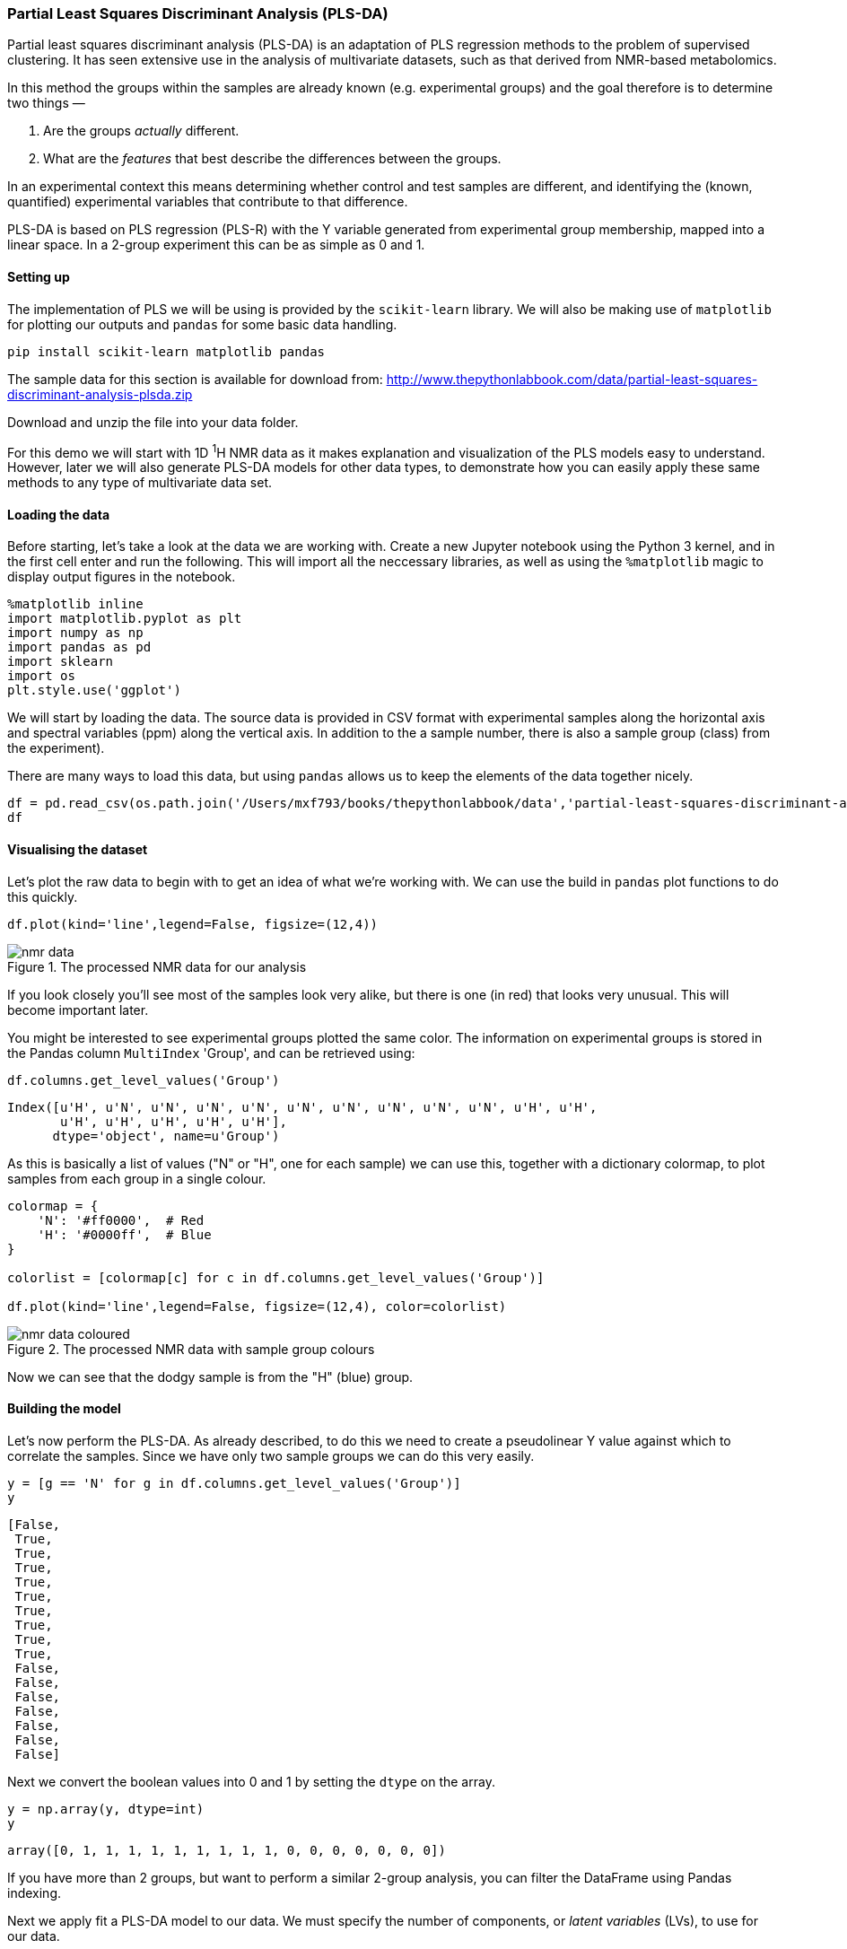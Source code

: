 === Partial Least Squares Discriminant Analysis (PLS-DA)

Partial least squares discriminant analysis (PLS-DA) is an adaptation of PLS
regression methods to the problem of supervised clustering. It has seen
extensive use in the analysis of multivariate datasets, such as that derived
from NMR-based metabolomics.


In this method the
groups within the samples are already known (e.g. experimental groups) and the
goal therefore is to determine two things —

1. Are the groups _actually_ different.
2. What are the _features_ that best describe the differences between the groups.

In an experimental context this means determining whether control and test
samples are different, and identifying the (known, quantified) experimental
variables that contribute to that difference.

PLS-DA is based on PLS regression (PLS-R) with the Y variable generated from
experimental group membership, mapped into a linear space. In a 2-group experiment
this can be as simple as 0 and 1.

==== Setting up

The implementation of PLS we will be using is provided by the `scikit-learn`
library. We will also be making use of `matplotlib` for plotting our outputs
and `pandas` for some basic data handling.

[.terminal]
----
pip install scikit-learn matplotlib pandas
----

The sample data for this section is available for download from:
http://www.thepythonlabbook.com/data/partial-least-squares-discriminant-analysis-plsda.zip

Download and unzip the file into your data folder.

For this demo we will start with 1D ^1^H NMR data as it makes explanation and
visualization of the PLS models easy to understand. However, later we will
also generate PLS-DA models for other data types, to demonstrate how you
can easily apply these same methods to any type of multivariate data set.

==== Loading the data

Before starting, let's take a look at the data we are working with.
Create a new Jupyter notebook using the Python 3 kernel, and in the first cell
enter and run the following. This will import all the neccessary libraries, as
well as using the `%matplotlib` magic to display output figures in the notebook.

[source,python]
----
%matplotlib inline
import matplotlib.pyplot as plt
import numpy as np
import pandas as pd
import sklearn
import os
plt.style.use('ggplot')
----

We will start by loading the data. The source data is provided in CSV format
with experimental samples along the horizontal axis and spectral variables (ppm) along the
vertical axis. In addition to the a sample number, there is also a sample group
(class) from the experiment).

There are many ways to load this data, but using `pandas` allows
us to keep the elements of the data together nicely.

[source,python]
----
df = pd.read_csv(os.path.join('/Users/mxf793/books/thepythonlabbook/data','partial-least-squares-discriminant-analysis-plsda','data.csv'), index_col=0, header=[0,1])
df
----

==== Visualising the dataset

Let's plot the raw data to begin with to get an idea of what we're working with.
We can use the build in `pandas` plot functions to do this quickly.

[source,python]
----
df.plot(kind='line',legend=False, figsize=(12,4))
----

////
python
_.figure.savefig('./img/partial-least-squares-discriminant-analysis-plsda/nmr-data.png', dpi=200)
////

.The processed NMR data for our analysis
image::./img/partial-least-squares-discriminant-analysis-plsda/nmr-data.png[]

If you look closely you'll see most of the samples look very alike, but there is
one (in red) that looks very unusual. This will become important later.

You might be interested to see experimental groups plotted the same color. The
information on experimental groups is stored in the Pandas column `MultiIndex`
'Group', and can be retrieved using:

[source,python]
----
df.columns.get_level_values('Group')
----
....
Index([u'H', u'N', u'N', u'N', u'N', u'N', u'N', u'N', u'N', u'N', u'H', u'H',
       u'H', u'H', u'H', u'H', u'H'],
      dtype='object', name=u'Group')
....

As this is basically a list of values ("N" or "H", one for each sample) we
can use this, together with a dictionary colormap, to plot samples from each
group in a single colour.

[source,python]
----
colormap = {
    'N': '#ff0000',  # Red
    'H': '#0000ff',  # Blue
}

colorlist = [colormap[c] for c in df.columns.get_level_values('Group')]

df.plot(kind='line',legend=False, figsize=(12,4), color=colorlist)
----

////
python
_.figure.savefig('./img/partial-least-squares-discriminant-analysis-plsda/nmr-data-coloured.png', dpi=200)
////

.The processed NMR data with sample group colours
image::./img/partial-least-squares-discriminant-analysis-plsda/nmr-data-coloured.png[]

Now we can see that the dodgy sample is from the "H" (blue) group.

==== Building the model

Let's now
perform the PLS-DA. As already described, to do this we need to create a
pseudolinear Y value against which to correlate the samples. Since we have only
two sample groups we can do this very easily.

[source,python]
----
y = [g == 'N' for g in df.columns.get_level_values('Group')]
y
----
....
[False,
 True,
 True,
 True,
 True,
 True,
 True,
 True,
 True,
 True,
 False,
 False,
 False,
 False,
 False,
 False,
 False]
....

Next we convert the boolean values into 0 and 1 by setting the `dtype` on the array.

[source,python]
----
y = np.array(y, dtype=int)
y
----
....
array([0, 1, 1, 1, 1, 1, 1, 1, 1, 1, 0, 0, 0, 0, 0, 0, 0])
....

If you have more than 2 groups, but want to perform a similar 2-group analysis,
you can filter the DataFrame using Pandas indexing.

Next we apply fit a PLS-DA model to our data. We must specify the number of
components, or _latent variables_ (LVs), to use for our data.

[source,python]
----
from sklearn.cross_decomposition import PLSRegression
plsr = PLSRegression(n_components=2, scale=False) # <1>
plsr.fit(df.values.T, y) # <2>
----
<1> We select 2 components, with autoscaling off.
<2> The algorithm expects data to be in the transpose, with samples in the
horizontal axis and features in the vertical.

==== Scores and weights

The key elements of a PLS-DA are the scores and weights of the model. The _scores_
describe the position of each sample in each determined latent variable (LV). Notice
how there are two columns, one for each LV, and 17 rows, one for each sample.
You can see the scores as follows:

[source,python]
----
plsr.x_scores_
----
....
array([[-3.89611177,  0.63670615],
       [ 0.45130405,  0.2670518 ],
       [ 0.57231162,  0.21282613],
       [ 0.49461256,  0.14515445],
       [ 0.56241956,  0.09096893],
       [ 0.6650397 ,  0.27074594],
       [ 0.49613275,  0.35219217],
       [ 0.10264215,  0.51124086],
       [ 0.58655054,  0.27135712],
       [ 0.73518884,  0.11557932],
       [ 0.58786011,  0.08883542],
       [-0.64436773, -0.88135558],
       [-0.5939848 , -0.83145755],
       [-0.5002382 , -0.81607976],
       [ 0.13732602, -0.17700316],
       [ 0.17014101, -0.15633072],
       [ 0.07317358, -0.10043153]])
....

In contrast, the _weights_ describe the contribution of each variable to each LV.
You can view the shape of the weights as follows. Again there are 2 columns, one
for each LV and 383 rows, one for each variable.

[source,python]
----
plsr.x_weights_.shape  # <1>
----
<1> You can remove the `.shape` to see the full list of data, but it's rather long.

This isn't very enlightening in itself so lets plot these values. Again,
we'll generate a DataFrame to simplify the plotting. As samples are in the rows
in the scores array, we assign an index from `df.columns`.

[source,python]
----
scores = pd.DataFrame(plsr.x_scores_)
scores.index=df.columns

ax = scores.plot(x=0, y=1, kind='scatter', s=50, alpha=0.7, c=colorlist, figsize=(6,6))
ax.set_xlabel('Scores on LV 1')
ax.set_ylabel('Scores on LV 2')
----

////
python
_.figure.savefig('./img/partial-least-squares-discriminant-analysis-plsda/scores-lv1-lv2.png', dpi=200)
////

.PLS-DA Scores plot for Latent variable 1 vs. Latent variable 2
image::./img/partial-least-squares-discriminant-analysis-plsda/scores-lv1-lv2.png[]

So we have good separation between our sample groups, however it is in LV2. While
practically this has little effect, the fact that the major variation in our data
is not between our sample groups is a little alarming. Remember, PLS-DA is a
_supervised_ approach, whereby the algorithm is specifically tuned to find the
difference beteen the groups. So, what is happening?

If you think back to when we first plotted the data, there was an ugly looking
sample in the dataset — a blue spectra that was very different to all the others,
with artefacts and bumps. The variation in this sample is so large that it is
swamping the difference between our samples.

So, which sample is it. Let's look at the scores DataFrame.

[source,python]
----
scores
----
....
0         1
Sample Group                    
101    H     -3.896112  0.636706
103    N      0.451304  0.267052
105    N      0.572312  0.212826
107    N      0.494613  0.145154
109    N      0.562420  0.090969
111    N      0.665040  0.270746
113    N      0.496133  0.352192
115    N      0.102642  0.511241
117    N      0.586551  0.271357
119    N      0.735189  0.115579
85     H      0.587860  0.088835
89     H     -0.644368 -0.881356
91     H     -0.593985 -0.831458
93     H     -0.500238 -0.816080
95     H      0.137326 -0.177003
97     H      0.170141 -0.156331
99     H      0.073174 -0.100432
....

We're looking for a sample with a score in LV1 (column 0) of ~ -40. The only
sample in the scores with that sort of value is Sample=101, in group "H".
We could also plot these values onto the figure as follows:

[source,python]
----
scores = pd.DataFrame(plsr.x_scores_)
scores.index=df.columns

ax = scores.plot(x=0, y=1, kind='scatter', s=50, alpha=0.7, c=colorlist, figsize=(6,6))
ax.set_xlabel('Scores on LV 1')
ax.set_ylabel('Scores on LV 2')

for n, (x, y) in enumerate(scores.values):  # <1>
    label = scores.index.values[n][0]
    ax.text(x,y,label)
----
<1> Iterating over `scores.values` would return a tuple of values, one for each column.
We could then do `for x,y in scores.values:`.
However, as we also need the index to get the label we must wrap this in enumerate.
As a result to unpack the values into into `x` and `y` we need to assign to a tuple.

////
python
ax.figure.savefig('./img/partial-least-squares-discriminant-analysis-plsda/scores-lv1-lv2-labelled.png', dpi=200)
////

.PLS-DA Scores plot for Latent variable 1 vs. Latent variable 2 with sample labels
image::./img/partial-least-squares-discriminant-analysis-plsda/scores-lv1-lv2-labelled.png[]

Now we know which sample is causing the problems, let's remove it.

[source,python]
----
f_df = df.iloc[:, df.columns.get_level_values('Sample') != '101']   # <1>
f_df
----
<1> `f_df` for _filtered dataframe_

We can do repeat the analysis so far, with the excluded value. Note that we
also need to update the colormap.

[source,python]
----
f_colorlist = [colormap[c] for c in f_df.columns.get_level_values('Group')]
f_y = np.array([g == 'N' for g in f_df.columns.get_level_values('Group')], dtype=int)

from sklearn.cross_decomposition import PLSRegression
f_plsr = PLSRegression(n_components=2, scale=False)
f_plsr.fit(f_df.values.T, f_y)
----

Let's plot the PLS-DA model built using filtered values.

[source,python]
----
f_scores = pd.DataFrame(f_plsr.x_scores_)
f_scores.index=f_df.columns

ax = f_scores.plot(x=0, y=1, kind='scatter', s=50, alpha=0.7, c=f_colorlist, figsize=(6,6))
ax.set_xlabel('Scores on LV 1')
ax.set_ylabel('Scores on LV 2')

for n, (x, y) in enumerate(f_scores.values):  # <1>
    label = f_scores.index.values[n][0]
    ax.text(x,y,label)
----


////
python
ax.figure.savefig('./img/partial-least-squares-discriminant-analysis-plsda/scores-lv1-lv2-filtered-labelled.png', dpi=200)
////

.PLS-DA Scores plot for filtered data, LV1 and LV2 with sample labels
image::./img/partial-least-squares-discriminant-analysis-plsda/scores-lv1-lv2-filtered-labelled.png[]

This looks a lot better, the majority of our variation is now in the first latent
variable. You'll notice that one of our samples is still mis-classified, but that's
just science. As there is nothing _objectively_ wrong with this sample, we just
have to accept that our experiment wasn't perfect.

However, if we _did_ want to filter that sample from the DataFrame we could
update our filter code as follows:

[source,python]
----
samples_to_filter = ['85','101']
ff_df = df.iloc[:, [s not in samples_to_filter for s in df.columns.get_level_values('Sample')] ]
----

Now that we have successfully built and cleaned up our model
